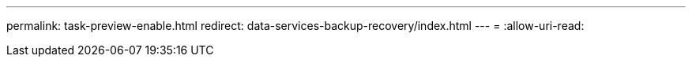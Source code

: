 ---
permalink: task-preview-enable.html 
redirect: data-services-backup-recovery/index.html 
---
= 
:allow-uri-read: 


